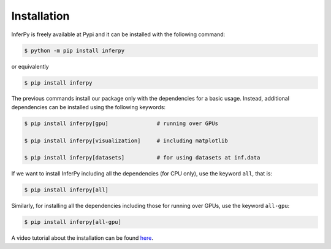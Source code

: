 Installation
=================

InferPy is freely available at Pypi and it can be installed with the following command:

.. code:: bash

   $ python -m pip install inferpy


or equivalently

.. code:: bash

   $ pip install inferpy


The previous commands install our package only with the dependencies for a basic usage.
Instead, additional dependencies can be installed using the following keywords:

.. code:: bash

   $ pip install inferpy[gpu]               # running over GPUs

   $ pip install inferpy[visualization]     # including matplotlib

   $ pip install inferpy[datasets]          # for using datasets at inf.data


If we want to install InferPy including all the dependencies (for CPU only), use the keyword
``all``, that is:


.. code:: bash

   $ pip install inferpy[all]


Similarly, for installing all the dependencies including those for running over GPUs, use the keyword ``all-gpu``:


.. code:: bash

   $ pip install inferpy[all-gpu]



A video tutorial about the installation can be found `here <notes/videotutorials.html>`_.
